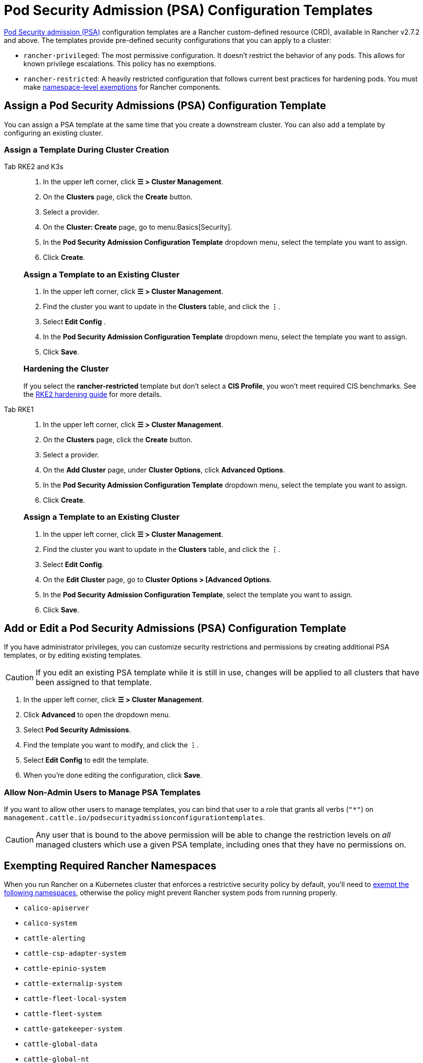 = Pod Security Admission (PSA) Configuration Templates

xref:psa-pss.adoc[Pod Security admission (PSA)] configuration templates are a Rancher custom-defined resource (CRD), available in Rancher v2.7.2 and above. The templates provide pre-defined security configurations that you can apply to a cluster:

* `rancher-privileged`: The most permissive configuration. It doesn't restrict the behavior of any pods. This allows for known privilege escalations. This policy has no exemptions.
* `rancher-restricted`: A heavily restricted configuration that follows current best practices for hardening pods. You must make link:psa-pss.adoc#rancher-on-psa-restricted-clusters[namespace-level exemptions] for Rancher components.

== Assign a Pod Security Admissions (PSA) Configuration Template

You can assign a PSA template at the same time that you create a downstream cluster. You can also add a template by configuring an existing cluster.

=== Assign a Template During Cluster Creation

[tabs]
======
Tab RKE2 and K3s::
+
--
. In the upper left corner, click *☰ > Cluster Management*.
. On the *Clusters* page, click the *Create* button.
. Select a provider.
. On the *Cluster: Create* page, go to menu:Basics[Security].
. In the *Pod Security Admission Configuration Template* dropdown menu, select the template you want to assign.
. Click *Create*.

[#_rke2k3s_assign_a_template_to_an_existing_cluster]
[pass]
<h3><a class="anchor" id="_rke2k3s_assign_a_template_to_an_existing_cluster" href="#_rke2k3s_assign_a_template_to_an_existing_cluster"></a>Assign a Template to an Existing Cluster</h3>

. In the upper left corner, click *☰ > Cluster Management*.
. Find the cluster you want to update in the *Clusters* table, and click the *⋮*.
. Select *Edit Config* .
. In the *Pod Security Admission Configuration Template* dropdown menu, select the template you want to assign.
. Click *Save*.

[#_hardening_the_cluster]
[pass]
<h3><a class="anchor" id="_hardening_the_cluster" href="#_hardening_the_cluster"></a>Hardening the Cluster</h3>

If you select the *rancher-restricted* template but don't select a *CIS Profile*, you won't meet required CIS benchmarks. See the xref:./hardening-guides/rke2/rke2.adoc[RKE2 hardening guide] for more details.
--

Tab RKE1::
+
--
. In the upper left corner, click *☰ > Cluster Management*.
. On the *Clusters* page, click the *Create* button.
. Select a provider.
. On the *Add Cluster* page, under *Cluster Options*, click *Advanced Options*.
. In the *Pod Security Admission Configuration Template* dropdown menu, select the template you want to assign.
. Click *Create*.

[#_rke_assign_a_template_to_an_existing_cluster]
[pass]
<h3><a class="anchor" id="_rke_assign_a_template_to_an_existing_cluster" href="#_rke_assign_a_template_to_an_existing_cluster"></a>Assign a Template to an Existing Cluster</h3>

. In the upper left corner, click *☰ > Cluster Management*.
. Find the cluster you want to update in the *Clusters* table, and click the *⋮*.
. Select *Edit Config*.
. On the *Edit Cluster* page, go to *Cluster Options > [Advanced Options*.
. In the *Pod Security Admission Configuration Template*, select the template you want to assign.
. Click *Save*.
--
======

== Add or Edit a Pod Security Admissions (PSA) Configuration Template

If you have administrator privileges, you can customize security restrictions and permissions by creating additional PSA templates, or by editing existing templates.

[CAUTION]
====
If you edit an existing PSA template while it is still in use, changes will be applied to all clusters that have been assigned to that template.
====


. In the upper left corner, click *☰ > Cluster Management*.
. Click *Advanced* to open the dropdown menu.
. Select *Pod Security Admissions*.
. Find the template you want to modify, and click the *⋮*.
. Select *Edit Config* to edit the template.
. When you're done editing the configuration, click *Save*.

=== Allow Non-Admin Users to Manage PSA Templates

If you want to allow other users to manage templates, you can bind that user to a role that grants all verbs (`"*"`) on `management.cattle.io/podsecurityadmissionconfigurationtemplates`.

[CAUTION]
====
Any user that is bound to the above permission will be able to change the restriction levels on _all_ managed clusters which use a given PSA template, including ones that they have no permissions on.
====


== Exempting Required Rancher Namespaces

When you run Rancher on a Kubernetes cluster that enforces a restrictive security policy by default, you'll need to <<exempting-namespaces,exempt the following namespaces>>, otherwise the policy might prevent Rancher system pods from  running properly.

* `calico-apiserver`
* `calico-system`
* `cattle-alerting`
* `cattle-csp-adapter-system`
* `cattle-epinio-system`
* `cattle-externalip-system`
* `cattle-fleet-local-system`
* `cattle-fleet-system`
* `cattle-gatekeeper-system`
* `cattle-global-data`
* `cattle-global-nt`
* `cattle-impersonation-system`
* `cattle-istio`
* `cattle-istio-system`
* `cattle-logging`
* `cattle-logging-system`
* `cattle-monitoring-system`
* `cattle-neuvector-system`
* `cattle-prometheus`
* `cattle-sriov-system`
* `cattle-system`
* `cattle-ui-plugin-system`
* `cattle-windows-gmsa-system`
* `cert-manager`
* `cis-operator-system`
* `fleet-default`
* `ingress-nginx`
* `istio-system`
* `kube-node-lease`
* `kube-public`
* `kube-system`
* `longhorn-system`
* `rancher-alerting-drivers`
* `security-scan`
* `tigera-operator`

Rancher, some Rancher owned charts, and RKE2 and K3s distributions all use these namespaces. A subset of the listed namespaces are already exempt in the built-in Rancher `rancher-restricted` policy, for use in downstream clusters. For a complete template which has all the exemptions you need to run Rancher, please refer to this xref:sample-psact.adoc[sample Admission Configuration].

== Exempting Namespaces

If you assign the `rancher-restricted` template to a cluster, by default the restrictions are applied across the entire cluster at the namespace level. To exempt certain namespaces from this highly restricted policy, do the following:

. In the upper left corner, click *☰ > Cluster Management*.
. Click *Advanced* to open the dropdown menu.
. Select *Pod Security Admissions*.
. Find the template you want to modify, and click the *⋮*.
. Select *Edit Config*.
. Click the *Namespaces* checkbox under *Exemptions* to edit the *Namespaces* field.
. When you're done exempting namespaces, click *Save*.

[NOTE]
====
You need to update the target cluster to make the new template take effect in that cluster. An update can be triggered by editing and saving the cluster without changing values.
====

